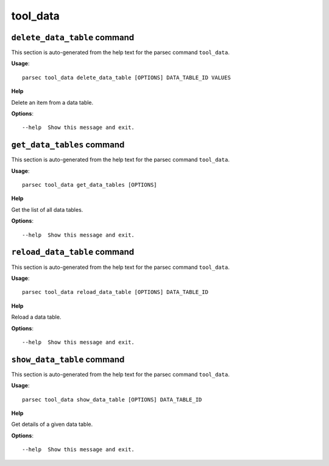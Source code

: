 tool_data
=========

``delete_data_table`` command
-----------------------------

This section is auto-generated from the help text for the parsec command
``tool_data``.

**Usage**::

    parsec tool_data delete_data_table [OPTIONS] DATA_TABLE_ID VALUES

**Help**

Delete an item from a data table.

**Options**::


      --help  Show this message and exit.
    

``get_data_tables`` command
---------------------------

This section is auto-generated from the help text for the parsec command
``tool_data``.

**Usage**::

    parsec tool_data get_data_tables [OPTIONS]

**Help**

Get the list of all data tables.

**Options**::


      --help  Show this message and exit.
    

``reload_data_table`` command
-----------------------------

This section is auto-generated from the help text for the parsec command
``tool_data``.

**Usage**::

    parsec tool_data reload_data_table [OPTIONS] DATA_TABLE_ID

**Help**

Reload a data table.

**Options**::


      --help  Show this message and exit.
    

``show_data_table`` command
---------------------------

This section is auto-generated from the help text for the parsec command
``tool_data``.

**Usage**::

    parsec tool_data show_data_table [OPTIONS] DATA_TABLE_ID

**Help**

Get details of a given data table.

**Options**::


      --help  Show this message and exit.
    
